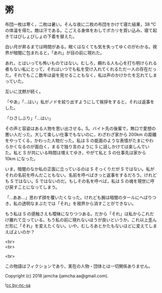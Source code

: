 #+OPTIONS: toc:nil
#+OPTIONS: \n:t

* 粥

  布団一枚は寒く，二枚は暑い。そんな夜に二枚の布団をかけて寝た結果，38 ℃の体温を得た。敵は汗である。こごえる身体をおしてポカリを買い込み，寝て起きてはびしょびしょの下着を替えた。

  白い月が昇るまでは時間がある。眠くはなくても気を失ってゆくのがわかる。視界が暗闇に包まれると，「あれ」が目の前に現れた。

  あれ，とはいっても怖いものではない。むしろ，頼れる人も心を打ち明けられる者もない私にとって，それはいつでも私を受け入れてくれるただ一人の存在だった。それでもここ数年は姿を見せることもなく，私は声のかけかたを忘れてしまっていた。

  互いに沈黙が続く。

  「やあ」「…はい」私がノドを絞り出すようにして挨拶をすると，それは返事をした。

  「ひさしぶり」「…はい」

  その声と容姿はある人物を思い出させる。S。バイト先の後輩で，無口で愛想の悪い人だった。大して楽しい仕事でもないのに，わざわざ家から 200km の距離をやってくる，かわった人物だった。私は S の能面のような表情がたまにやわらかくなるのが面白く，まるで独り言のように S に話しかけては楽しんでいた。私と S が共にいる時間は増えてゆき，やがて私と S の仕事先は家から 10km になった。

  いま，暗闇のなか私の正面に立っているのは S そっくりだが S ではない。私がそれの名前を呼んだこともない。名前を呼べばきっと返事をするだろう。けれども S ではない。S ではないのだ。もしその名を呼べば，私は S の魂を現世に呼び戻すことになってしまう。

  「…ああ…」思わず顔を覆いたくなった。けれども腕は暗闇のタールにへばりつき，私の透明なまぶたでは「それ」を視界から消すことができない。

  もう私は S の感触さえも曖昧になりつつある。だから「それ」は私からこれだけ離れて立っている。もう私の前に現れないほうが良いというか，これ以上歪んだ形に「それ」を変えたくない。いや，むしろあとかたもないほどに変えてしまえばよいのか？

  <br>
  <br>

  <br>

  この物語はフィクションであり，実在の人物・団体とは一切関係ありません。

  Copyright (c) 2018 jamcha (jamcha.aa@gmail.com).

  ![[https://i.creativecommons.org/l/by-nc-sa/4.0/88x31.png][cc by-nc-sa]]
